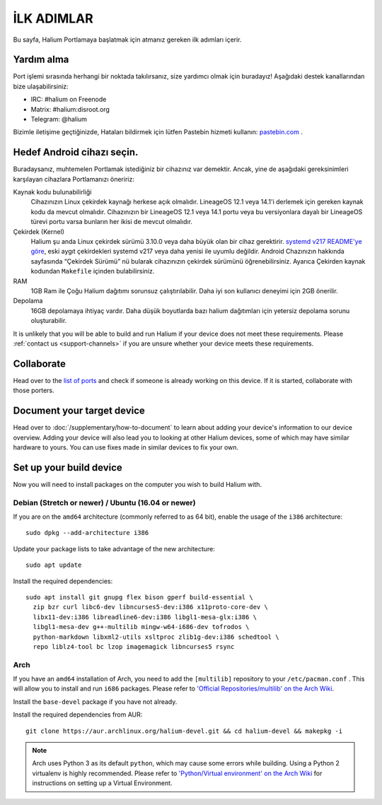 
İLK ADIMLAR
===========

Bu sayfa, Halium Portlamaya başlatmak için atmanız gereken ilk adımları içerir.

.. _support-channels:

Yardım alma
------------

Port işlemi sırasında herhangi bir noktada takılırsanız, size yardımcı olmak için buradayız! Aşağıdaki destek kanallarından bize ulaşabilirsiniz:

* IRC: #halium on Freenode
* Matrix: #halium:disroot.org
* Telegram: @halium

Bizimle iletişime geçtiğinizde, Hataları bildirmek için lütfen Pastebin hizmeti kullanın: `pastebin.com <https://pastebin.com>`_ . 

Hedef Android cihazı seçin.
-----------------------------

Buradaysanız, muhtemelen Portlamak istediğiniz bir cihazınız var demektir. Ancak, yine de aşağıdaki gereksinimleri karşılayan cihazlara Portlamanızı öneririz:

Kaynak kodu bulunabilirliği
    Cihazınızın Linux çekirdek kaynağı herkese açık olmalıdır. LineageOS 12.1 veya 14.1'i derlemek için gereken kaynak kodu da mevcut olmalıdır. Cihazınızın bir LineageOS 12.1 veya 14.1 portu veya bu versiyonlara dayalı bir LineageOS türevi portu varsa bunların her ikisi de mevcut olmalıdır.

Çekirdek (Kernel)
    Halium şu anda Linux çekirdek sürümü 3.10.0 veya daha büyük olan bir cihaz gerektirir. `systemd v217 README'ye göre <https://github.com/systemd/systemd/blob/v217/README#L40>`_, eski aygıt çekirdekleri systemd v217 veya daha yenisi ile uyumlu değildir. Android Chazınızın hakkında sayfasında “Çekirdek Sürümü” nü bularak cihazınızın çekirdek sürümünü öğrenebilirsiniz. Ayarıca Çekirden kaynak kodundan ``Makefile`` içinden bulabilirsiniz.

RAM
    1GB Ram ile Çoğu Halium dağıtımı sorunsuz çalıştırılabilir. Daha iyi son kullanıcı deneyimi için 2GB önerilir.

Depolama
    16GB depolamaya ihtiyaç vardır. Daha düşük boyutlarda bazı halium dağıtımları için yetersiz depolama sorunu oluşturabilir.

It is unlikely that you will be able to build and run Halium if your device does not meet these requirements. Please :ref:`contact us <support-channels>` if you are unsure whether your device meets these requirements.

Collaborate
-----------

Head over to the  `list of ports <https://github.com/Halium/projectmanagement/issues>`_ and check if someone is already working on this device. If it is started, collaborate with those porters.

Document your target device
---------------------------

Head over to :doc:`/supplementary/how-to-document` to learn about adding your device's information to our device overview. Adding your device will also lead you to looking at other Halium devices, some of which may have similar hardware to yours. You can use fixes made in similar devices to fix your own.

Set up your build device
------------------------

Now you will need to install packages on the computer you wish to build Halium with.

Debian (Stretch or newer) / Ubuntu (16.04 or newer)
^^^^^^^^^^^^^^^^^^^^^^^^^^^^^^^^^^^^^^^^^^^^^^^^^^^

If you are on the ``amd64`` architecture (commonly referred to as 64 bit), enable the usage of the ``i386`` architecture::

   sudo dpkg --add-architecture i386

Update your package lists to take advantage of the new architecture::

    sudo apt update

Install the required dependencies::

   sudo apt install git gnupg flex bison gperf build-essential \
     zip bzr curl libc6-dev libncurses5-dev:i386 x11proto-core-dev \
     libx11-dev:i386 libreadline6-dev:i386 libgl1-mesa-glx:i386 \
     libgl1-mesa-dev g++-multilib mingw-w64-i686-dev tofrodos \
     python-markdown libxml2-utils xsltproc zlib1g-dev:i386 schedtool \
     repo liblz4-tool bc lzop imagemagick libncurses5 rsync

Arch
^^^^

If you have an ``amd64`` installation of Arch, you need to add the ``[multilib]`` repository to your ``/etc/pacman.conf`` . This will allow you to install and run ``i686`` packages. Please refer to `'Official Repositories/multilib' on the Arch Wiki <https://wiki.archlinux.org/index.php/multilib>`_.

Install the ``base-devel`` package if you have not already.

Install the required dependencies from AUR::

   git clone https://aur.archlinux.org/halium-devel.git && cd halium-devel && makepkg -i

.. Note::
    Arch uses Python 3 as its default ``python``, which may cause some errors while building. Using a Python 2 virtualenv is highly recommended. Please refer to `'Python/Virtual environment' on the Arch Wiki <https://wiki.archlinux.org/index.php/Python/Virtual_environment>`_ for instructions on setting up a Virtual Environment.
